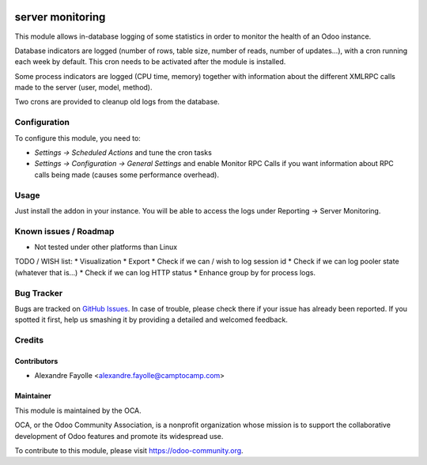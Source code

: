 .. image:: https://img.shields.io/badge/licence-AGPL--3-blue.svg
   :target: http://www.gnu.org/licenses/agpl-3.0-standalone.html
   :alt: License: AGPL-3

=================
server monitoring
=================

This module allows in-database logging of some statistics in order to monitor
the health of an Odoo instance.

Database indicators are logged (number of rows, table size, number of reads,
number of updates...), with a cron running each week by default. This cron
needs to be activated after the module is installed.

Some process indicators are logged (CPU time, memory) together with information
about the different XMLRPC calls made to the server (user, model, method).

Two crons are provided to cleanup old logs from the database.


Configuration
=============

To configure this module, you need to:

* `Settings -> Scheduled Actions` and tune the cron tasks
* `Settings -> Configuration -> General Settings` and enable Monitor RPC Calls
  if you want information about RPC calls being made (causes some performance
  overhead).

Usage
=====

Just install the addon in your instance. You will be able to access the logs
under Reporting -> Server Monitoring.

.. image:: https://odoo-community.org/website/image/ir.attachment/5784_f2813bd/datas
   :alt: Try me on Runbot
   :target: https://runbot.odoo-community.org/runbot/149/8.0


Known issues / Roadmap
======================

* Not tested under other platforms than Linux

TODO / WISH list:
* Visualization
* Export
* Check if we can / wish to log session id
* Check if we can log pooler state (whatever that is...)
* Check if we can log HTTP status
* Enhance group by for process logs.


Bug Tracker
===========

Bugs are tracked on `GitHub Issues <https://github.com/OCA/server-tools/issues>`_.
In case of trouble, please
check there if your issue has already been reported. If you spotted it first,
help us smashing it by providing a detailed and welcomed feedback.


Credits
=======

Contributors
------------

* Alexandre Fayolle  <alexandre.fayolle@camptocamp.com>

Maintainer
----------

.. image:: https://odoo-community.org/logo.png
   :alt: Odoo Community Association
   :target: https://odoo-community.org

This module is maintained by the OCA.

OCA, or the Odoo Community Association, is a nonprofit organization whose
mission is to support the collaborative development of Odoo features and
promote its widespread use.

To contribute to this module, please visit https://odoo-community.org.
